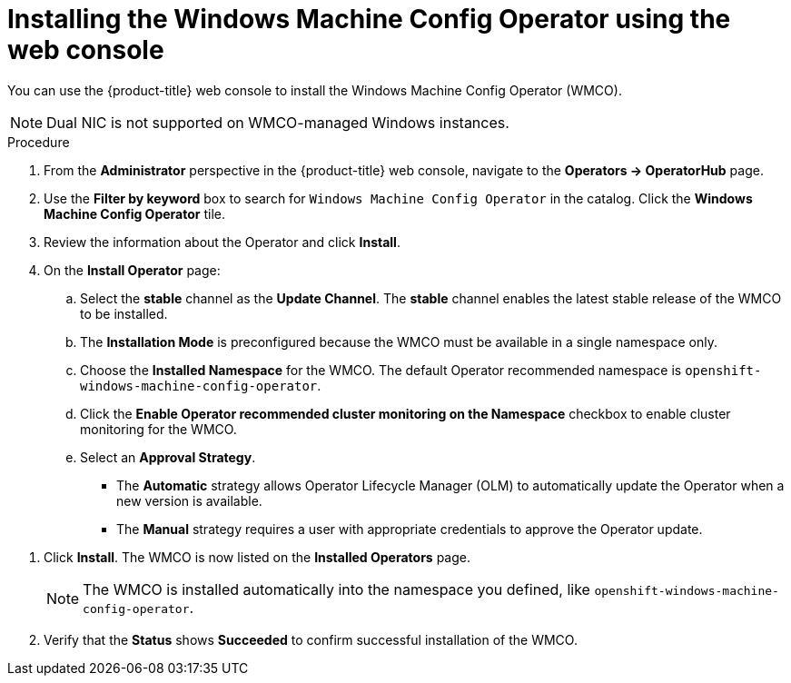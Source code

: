 // Module included in the following assemblies:
//
// * windows_containers/enabling-windows-container-workloads.adoc

:_mod-docs-content-type: PROCEDURE
[id="installing-wmco-using-web-console_{context}"]
= Installing the Windows Machine Config Operator using the web console

You can use the {product-title} web console to install the Windows Machine Config Operator (WMCO).

[NOTE]
====
Dual NIC is not supported on WMCO-managed Windows instances.
====

.Procedure

. From the *Administrator* perspective in the {product-title} web console, navigate to the *Operators -> OperatorHub* page.

. Use the *Filter by keyword* box to search for `Windows Machine Config Operator` in the catalog. Click the *Windows Machine Config Operator* tile.

. Review the information about the Operator and click *Install*.

. On the *Install Operator* page:

.. Select the *stable* channel as the *Update Channel*. The *stable* channel enables the latest stable release of the WMCO to be installed.

.. The *Installation Mode* is preconfigured because the WMCO must be available in a single namespace only.

.. Choose the *Installed Namespace* for the WMCO. The default Operator recommended namespace is `openshift-windows-machine-config-operator`.

.. Click the *Enable Operator recommended cluster monitoring on the Namespace* checkbox to enable cluster monitoring for the WMCO.

.. Select an *Approval Strategy*.
+
* The *Automatic* strategy allows Operator Lifecycle Manager (OLM) to automatically update the Operator when a new version is available.
+
* The *Manual* strategy requires a user with appropriate credentials to approve the Operator update.

//TODO add image of Installation page when official Operator is available.

. Click *Install*. The WMCO is now listed on the *Installed Operators* page.
+
[NOTE]
====
The WMCO is installed automatically into the namespace you defined, like `openshift-windows-machine-config-operator`.
====

. Verify that the *Status* shows *Succeeded* to confirm successful installation of the WMCO.
